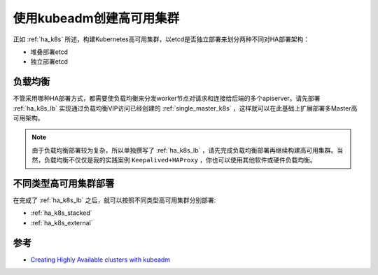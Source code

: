 .. _create_ha_k8s:

============================
使用kubeadm创建高可用集群
============================

正如 :ref:`ha_k8s` 所述，构建Kubernetes高可用集群，以etcd是否独立部署来划分两种不同对HA部署架构：

- 堆叠部署etcd
- 独立部署etcd

负载均衡
==========

不管采用哪种HA部署方式，都需要使负载均衡来分发worker节点对请求和连接给后端的多个apiserver。请先部署 :ref:`ha_k8s_lb` 实现通过负载均衡VIP访问已经创建的 :ref:`single_master_k8s` ，这样就可以在此基础上扩展部署多Master高可用架构。

.. note::

   由于负载均衡部署较为复杂，所以单独撰写了 :ref:`ha_k8s_lb` ，请先完成负载均衡部署再继续构建高可用集群。当然，负载均衡不仅仅是我的实践案例 ``Keepalived+HAProxy`` ，你也可以使用其他软件或硬件负载均衡。


不同类型高可用集群部署
============================

在完成了 :ref:`ha_k8s_lb` 之后，就可以按照不同类型高可用集群分别部署:

- :ref:`ha_k8s_stacked`
- :ref:`ha_k8s_external`

参考
==========

- `Creating Highly Available clusters with kubeadm <https://kubernetes.io/docs/setup/production-environment/tools/kubeadm/high-availability/>`_
